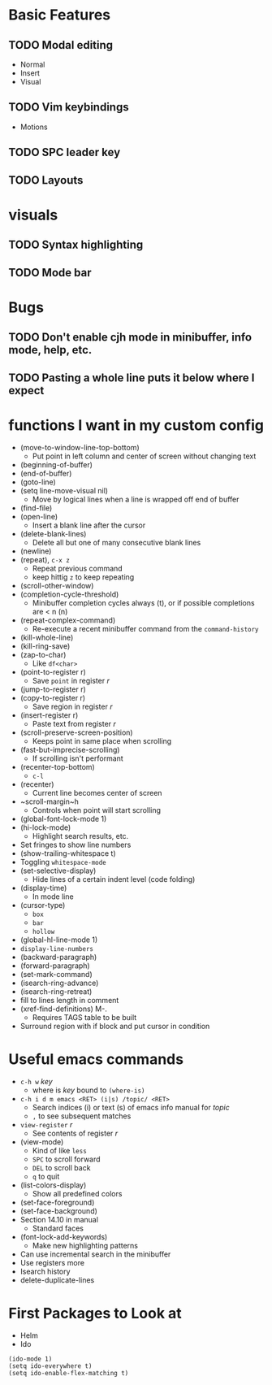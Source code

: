 #+STARTUP: showeverything

* Basic Features
** TODO Modal editing
   - Normal
   - Insert
   - Visual
** TODO Vim keybindings
   - Motions
** TODO SPC leader key
** TODO Layouts


* visuals
** TODO Syntax highlighting
** TODO Mode bar

* Bugs
** TODO Don't enable cjh mode in minibuffer, info mode, help, etc.
** TODO Pasting a whole line puts it below where I expect

* functions I want in my custom config
  - (move-to-window-line-top-bottom)
    - Put point in left column and center of screen without changing text
  - (beginning-of-buffer)
  - (end-of-buffer)
  - (goto-line)
  - (setq line-move-visual nil)
    - Move by logical lines when a line is wrapped off end of buffer
  - (find-file)
  - (open-line)
    - Insert a blank line after the cursor
  - (delete-blank-lines)
    - Delete all but one of many consecutive blank lines
  - (newline)
  - (repeat), ~c-x z~
    - Repeat previous command
    - keep hittig ~z~ to keep repeating
  - (scroll-other-window)
  - (completion-cycle-threshold)
    - Minibuffer completion cycles always (t), or if possible completions are < n (n)
  - (repeat-complex-command)
    - Re-execute a recent minibuffer command from the ~command-history~
  - (kill-whole-line)
  - (kill-ring-save)
  - (zap-to-char)
    - Like ~df<char>~
  - (point-to-register r)
    - Save =point= in register /r/
  - (jump-to-register r)
  - (copy-to-register r)
    - Save region in register /r/
  - (insert-register r)
    - Paste text from register /r/
  - (scroll-preserve-screen-position)
    - Keeps point in same place when scrolling
  - (fast-but-imprecise-scrolling)
    - If scrolling isn't performant
  - (recenter-top-bottom)
    - ~c-l~
  - (recenter)
    - Current line becomes center of screen
  - ~scroll-margin~h
    - Controls when point will start scrolling
  - (global-font-lock-mode 1)
  - (hi-lock-mode)
    - Highlight search results, etc.
  - Set fringes to show line numbers
  - (show-trailing-whitespace t)
  - Toggling =whitespace-mode=
  - (set-selective-display)
    - Hide lines of a certain indent level (code folding)
  - (display-time)
    - In mode line
  - (cursor-type)
    - ~box~
    - ~bar~
    - ~hollow~
  - (global-hl-line-mode 1)
  - =display-line-numbers=
  - (backward-paragraph)
  - (forward-paragraph)
  - (set-mark-command)
  - (isearch-ring-advance)
  - (isearch-ring-retreat)
  - fill to lines length in comment
  - (xref-find-definitions) M-.
    - Requires TAGS table to be built
  - Surround region with if block and put cursor in condition


* Useful emacs commands
  - ~c-h w~ /key/
    - where is /key/ bound to ~(where-is)~
  - ~c-h i d m emacs <RET> (i|s) /topic/ <RET>~
    - Search indices (i) or text (s) of emacs info manual for /topic/
    - ~,~ to see subsequent matches
  - =view-register= /r/
    - See contents of register /r/
  - (view-mode)
    - Kind of like =less=
    - ~SPC~ to scroll forward
    - ~DEL~ to scroll back
    - ~q~ to quit
  - (list-colors-display)
    - Show all predefined colors
  - (set-face-foreground)
  - (set-face-background)
  - Section 14.10 in manual
    - Standard faces
  - (font-lock-add-keywords)
    - Make new highlighting patterns
  - Can use incremental search in the minibuffer
  - Use registers more
  - Isearch history
  - delete-duplicate-lines

* First Packages to Look at
  - Helm
  - Ido

#+begin_src elisp
(ido-mode 1)
(setq ido-everywhere t)
(setq ido-enable-flex-matching t)
#+end_src
